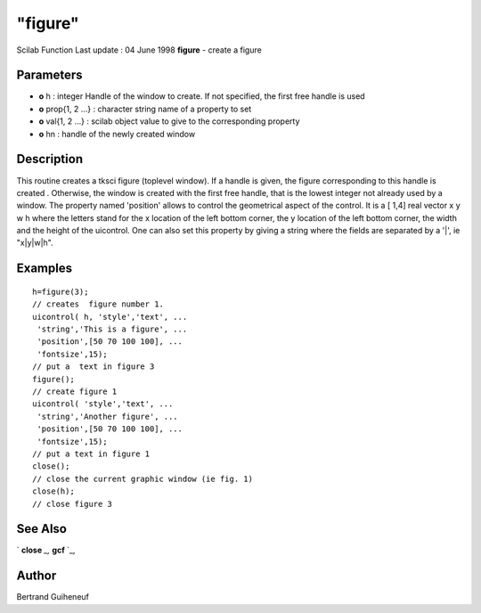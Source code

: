 ====
"figure"
====

Scilab Function Last update : 04 June 1998
**figure** - create a figure



Parameters
~~~~~~~~~~


+ **o** h : integer Handle of the window to create. If not specified,
  the first free handle is used
+ **o** prop{1, 2 ...} : character string name of a property to set
+ **o** val{1, 2 ...} : scilab object value to give to the
  corresponding property
+ **o** hn : handle of the newly created window




Description
~~~~~~~~~~~

This routine creates a tksci figure (toplevel window). If a handle is
given, the figure corresponding to this handle is created . Otherwise,
the window is created with the first free handle, that is the lowest
integer not already used by a window. The property named 'position'
allows to control the geometrical aspect of the control. It is a [
1,4] real vector x y w h where the letters stand for the x location of
the left bottom corner, the y location of the left bottom corner, the
width and the height of the uicontrol. One can also set this property
by giving a string where the fields are separated by a '|', ie
"x|y|w|h".



Examples
~~~~~~~~


::

    
    
    h=figure(3);
    // creates  figure number 1.
    uicontrol( h, 'style','text', ...
     'string','This is a figure', ...
     'position',[50 70 100 100], ...
     'fontsize',15);
    // put a  text in figure 3
    figure();
    // create figure 1
    uicontrol( 'style','text', ...
     'string','Another figure', ...
     'position',[50 70 100 100], ...
     'fontsize',15);
    // put a text in figure 1
    close();
    // close the current graphic window (ie fig. 1)
    close(h);
    // close figure 3
     
      




See Also
~~~~~~~~

` **close** `_,` **gcf** `_,



Author
~~~~~~

Bertrand Guiheneuf

.. _
      : ://./tksci/../graphics/gcf.htm
.. _
      : ://./tksci/close.htm


